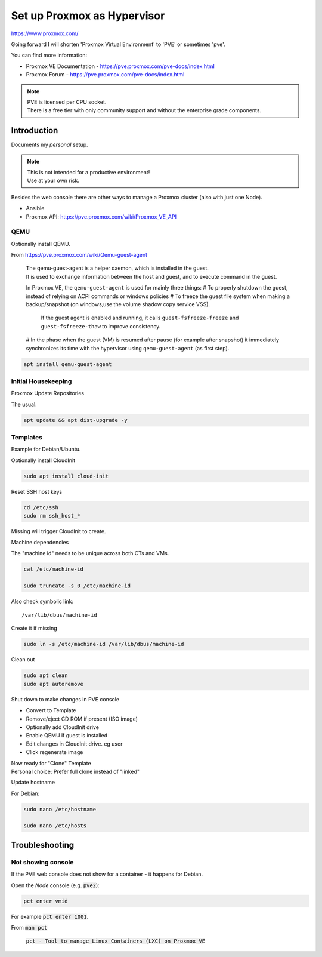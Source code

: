 ################################
  Set up Proxmox as Hypervisor
################################

https://www.proxmox.com/

Going forward I will shorten 'Proxmox Virtual Environment' to 'PVE' or sometimes 'pve'.

You can find more information:

- Proxmox VE Documentation - https://pve.proxmox.com/pve-docs/index.html
- Proxmox Forum - https://pve.proxmox.com/pve-docs/index.html

.. note::

  | PVE is licensed per CPU socket.
  | There is a free tier with only community support and without the enterprise grade components.

****************
  Introduction
****************

Documents my *personal* setup.

.. note::

  | This is not intended for a productive environment!
  | Use at your own risk.


Besides the web console there are other ways to manage a 
Proxmox cluster (also with just one Node).

- Ansible
- Proxmox API: https://pve.proxmox.com/wiki/Proxmox_VE_API

QEMU
====

Optionally install QEMU.

From https://pve.proxmox.com/wiki/Qemu-guest-agent

  | The qemu-guest-agent is a helper daemon, which is installed in the guest. 
  | It is used to exchange information between the host and guest, and to execute command in the guest.

  In Proxmox VE, the ``qemu-guest-agent`` is used for mainly three things:
  # To properly shutdown the guest, instead of relying on ACPI commands or windows policies
  # To freeze the guest file system when making a backup/snapshot (on windows,use the volume shadow copy service VSS). 
    If the guest agent is enabled and running, it calls ``guest-fsfreeze-freeze`` and ``guest-fsfreeze-thaw`` to improve consistency.
  # In the phase when the guest (VM) is resumed after pause (for example after snapshot) it immediately synchronizes its time with the hypervisor using ``qemu-guest-agent`` (as first step).

.. code:: bash

  apt install qemu-guest-agent


Initial Housekeeping
====================

Proxmox Update Repositories

The usual:

.. code:: bash

  apt update && apt dist-upgrade -y

Templates
=========

Example for Debian/Ubuntu.


Optionally install CloudInit

.. code:: bash

  sudo apt install cloud-init

Reset SSH host keys

.. code:: bash
  
  cd /etc/ssh
  sudo rm ssh_host_*

Missing will trigger CloudInit to create.

Machine dependencies

The "machine id" needs to be unique across both CTs and VMs.

.. code:: bash

  cat /etc/machine-id
    
  sudo truncate -s 0 /etc/machine-id

Also check symbolic link::

  /var/lib/dbus/machine-id

Create it if missing

.. code:: bash

  sudo ln -s /etc/machine-id /var/lib/dbus/machine-id

Clean out 

.. code:: bash

  sudo apt clean
  sudo apt autoremove

Shut down to make changes in PVE console

- Convert to Template
- Remove/eject CD ROM if present (ISO image)
- Optionally add  CloudInit drive
- Enable QEMU if guest is installed
- Edit changes in CloudInit drive. eg user
- Click regenerate image

| Now ready for "Clone" Template
| Personal choice: Prefer full clone instead of "linked"


Update hostname

For Debian:

.. code:: bash

  sudo nano /etc/hostname

  sudo nano /etc/hosts

*******************
  Troubleshooting
*******************

Not showing console
===================

If the PVE web console does not show for a container - it happens for Debian.

Open the *Node* console (e.g. :code:`pve2`):

.. code:: bash

  pct enter vmid

For example :code:`pct enter 1001`.

From :code:`man pct`

  :code:`pct - Tool to manage Linux Containers (LXC) on Proxmox VE`

